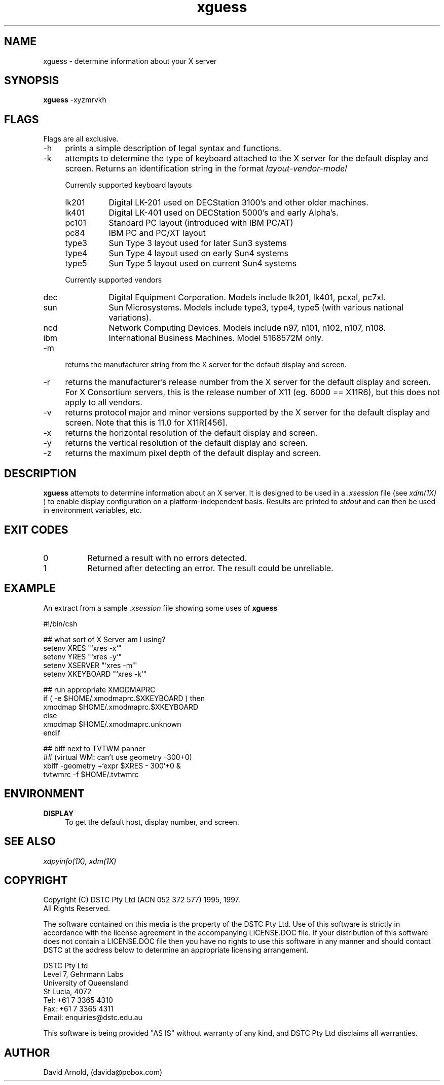 .\" ***************************************************************
.\" 
.\"   Copyright (C) DSTC Pty Ltd (ACN 052 372 577) 1995, 1997.
.\"   Unpublished work.  All Rights Reserved.
.\" 
.\"   The software contained on this media is the property of the
.\"   DSTC Pty Ltd.  Use of this software is strictly in accordance
.\"   with the license agreement in the accompanying LICENSE.DOC
.\"   file.  If your distribution of this software does not contain
.\"   a LICENSE.DOC file then you have no rights to use this
.\"   software in any manner and should contact DSTC at the address
.\"   below to determine an appropriate licensing arrangement.
.\" 
.\"      DSTC Pty Ltd
.\"      Level 7, Gehrmann Labs
.\"      University of Queensland
.\"      St Lucia, 4072
.\"      Tel: +61 7 3365 4310
.\"      Fax: +61 7 3365 4311
.\"      Email: enquiries@dstc.edu.au
.\" 
.\"   This software is being provided "AS IS" without warranty of
.\"   any kind, and DSTC Pty Ltd disclaims all warranties.
.\" 
.\" 
.\"   Project:  Hector
.\"   File:     $Source$
.\"
.\" ***************************************************************
.\" 
.\" name sect foot-centre foot-left  head-centre   origin  architecture
.TH xguess 1  "1997 July"  "DSTC"  "User Commands" "DSTC" "Hector Project"
.SH NAME
xguess \- determine information about your X server
.SH SYNOPSIS
.B "xguess"
\-xyzmrvkh
.SH FLAGS
.PP
Flags are all exclusive.
.TP 4
\-h
prints a simple description of legal syntax and functions.
.TP 4
\-k
attempts to determine the type of keyboard attached to the X server
for the default display and screen.  Returns an identification string
in the format 
.I layout\-vendor\-model
.PP
.RS 4
Currently supported keyboard layouts
.IP lk201 8
Digital LK-201 used on DECStation 3100's and other older machines.
.IP lk401 8
Digital LK-401 used on DECStation 5000's and early Alpha's.
.IP pc101 8
Standard PC layout (introduced with IBM PC/AT)
.IP pc84 8
IBM PC and PC/XT layout
.IP type3 8
Sun Type 3 layout used for later Sun3 systems
.IP type4 8
Sun Type 4 layout used on early Sun4 systems
.IP type5 8
Sun Type 5 layout used on current Sun4 systems
.RE
.PP
.RS 4
Currently supported vendors
.IP dec 8
Digital Equipment Corporation.  Models include lk201, lk401, pcxal,
pc7xl.
.IP sun 8
Sun Microsystems. Models include type3, type4, type5 (with various
national variations).
.IP ncd 8
Network Computing Devices.  Models include n97, n101, n102, n107,
n108.
.IP ibm 8
International Business Machines.  Model 5168572M only.
.RE
.PP
.TP 4
\-m
returns the manufacturer string from the X server for the default
display and screen.
.TP 4
\-r
returns the manufacturer's release number from the X server for the
default display and screen.  For X Consortium servers, this is the
release number of X11 (eg. 6000 == X11R6), but this does not apply to
all vendors.
.TP 4
\-v
returns protocol major and minor versions supported by the X server
for the default display and screen.  Note that this is 11.0 for
X11R[456].
.TP 4
\-x
returns the horizontal resolution of the default display and screen.
.TP 4
\-y
returns the vertical resolution of the default display and screen.
.TP 4
\-z
returns the maximum pixel depth of the default display and screen.
.SH DESCRIPTION
.PP
.B xguess
attempts to determine information about an X server.  It is designed
to be used in a
.I .xsession
file (see
.I xdm(1X)
) to enable display configuration on a platform-independent
basis.  Results are printed to
.I stdout
and can then be used in environment variables, etc.
.SH EXIT CODES
.PP
.TP 8
0
Returned a result with no errors detected.
.TP 8
1
Returned after detecting an error.  The result could be unreliable.
.SH EXAMPLE
.PP
An extract from a sample 
.I .xsession
file showing some uses of
.B xguess
.PP
.EX 4
#!/bin/csh

##  what sort of X Server am I using?
setenv XRES     "`xres -x`"
setenv YRES     "`xres -y`"
setenv XSERVER  "`xres -m`"
setenv XKEYBOARD "`xres -k`"

##  run appropriate XMODMAPRC
if ( -e $HOME/.xmodmaprc.$XKEYBOARD ) then
  xmodmap $HOME/.xmodmaprc.$XKEYBOARD
else
  xmodmap $HOME/.xmodmaprc.unknown
endif

##  biff next to TVTWM panner
##  (virtual WM: can't use geometry -300+0)
xbiff  -geometry +`expr $XRES - 300`+0 &
tvtwmrc -f $HOME/.tvtwmrc
.EE
.SH ENVIRONMENT
.PP
.TP 4
.B "DISPLAY"
To get the default host, display number, and screen.
.SH "SEE ALSO"
.PP
.I xdpyinfo(1X), 
.I xdm(1X) 
.SH COPYRIGHT
.PP
Copyright (C) DSTC Pty Ltd (ACN 052 372 577) 1995, 1997.
.br
All Rights Reserved.
 
The software contained on this media is the property of the
DSTC Pty Ltd.  Use of this software is strictly in accordance
with the license agreement in the accompanying LICENSE.DOC
file.  If your distribution of this software does not contain
a LICENSE.DOC file then you have no rights to use this
software in any manner and should contact DSTC at the address
below to determine an appropriate licensing arrangement.
 
   DSTC Pty Ltd
   Level 7, Gehrmann Labs
   University of Queensland
   St Lucia, 4072
   Tel: +61 7 3365 4310
   Fax: +61 7 3365 4311
   Email: enquiries@dstc.edu.au
 
This software is being provided "AS IS" without warranty of
any kind, and DSTC Pty Ltd disclaims all warranties.
.SH AUTHOR
.PP
David Arnold, (davida@pobox.com)
.\" ***************************************************************
 
